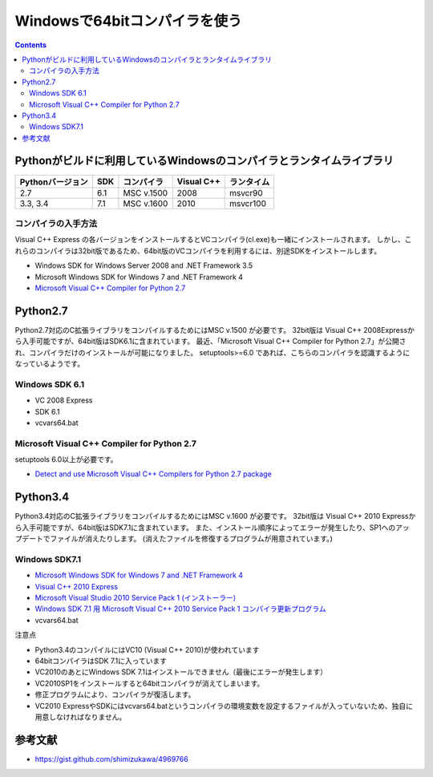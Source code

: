 =================================
Windowsで64bitコンパイラを使う
=================================

.. contents::

.. todo::

 - vcvars64.bat の置き場所
 - 確認方法
 
   - 環境変数
   - レジストリ


Pythonがビルドに利用しているWindowsのコンパイラとランタイムライブラリ
============================================================================

+------------------+-----+------------+------------+------------+
| Pythonバージョン | SDK | コンパイラ | Visual C++ | ランタイム |
+==================+=====+============+============+============+
| 2.7              | 6.1 | MSC v.1500 | 2008       | msvcr90    |
+------------------+-----+------------+------------+------------+
| 3.3, 3.4         | 7.1 | MSC v.1600 | 2010       | msvcr100   |
+------------------+-----+------------+------------+------------+

コンパイラの入手方法
-----------------------------

Visual C++ Express の各バージョンをインストールするとVCコンパイラ(cl.exe)も一緒にインストールされます。
しかし、これらのコンパイラは32bit版であるため、64bit版のVCコンパイラを利用するには、別途SDKをインストールします。

- Windows SDK for Windows Server 2008 and .NET Framework 3.5
- Microsoft Windows SDK for Windows 7 and .NET Framework 4
- `Microsoft Visual C++ Compiler for Python 2.7 <http://aka.ms/vcpython27>`_

Python2.7
=========================================

Python2.7対応のC拡張ライブラリをコンパイルするためにはMSC v.1500 が必要です。
32bit版は Visual C++ 2008Expressから入手可能ですが、64bit版はSDK6.1に含まれています。
最近、「Microsoft Visual C++ Compiler for Python 2.7」が公開され、コンパイラだけのインストールが可能になりました。
setuptools>=6.0 であれば、こちらのコンパイラを認識するようになっているようです。


Windows SDK 6.1
------------------------------

- VC 2008 Express
- SDK 6.1
- vcvars64.bat

Microsoft Visual C++ Compiler for Python 2.7
-------------------------------------------------------

setuptools 6.0以上が必要です。

- `Detect and use Microsoft Visual C++ Compilers for Python 2.7 package <https://bitbucket.org/pypa/setuptools/issue/258/detect-and-use-microsoft-visual-c>`_

Python3.4
======================================

Python3.4対応のC拡張ライブラリをコンパイルするためにはMSC v.1600 が必要です。
32bit版は Visual C++ 2010 Expressから入手可能ですが、64bit版はSDK7.1に含まれています。
また、インストール順序によってエラーが発生したり、SP1へのアップデートでファイルが消えたりします。
(消えたファイルを修復するプログラムが用意されています。)

Windows SDK7.1
-------------------------

- `Microsoft Windows SDK for Windows 7 and .NET Framework 4 <http://www.microsoft.com/en-us/download/details.aspx?id=8279>`_
- `Visual C++ 2010 Express <http://www.visualstudio.com/ja-jp/downloads/download-visual-studio-vs#DownloadFamilies_4>`_
- `Microsoft Visual Studio 2010 Service Pack 1 (インストーラー)  <http://www.microsoft.com/ja-jp/download/details.aspx?id=23691>`_
- `Windows SDK 7.1 用 Microsoft Visual C++ 2010 Service Pack 1 コンパイラ更新プログラム <http://www.microsoft.com/ja-JP/download/details.aspx?id=4422>`_
- vcvars64.bat

注意点

- Python3.4のコンパイルにはVC10 (Visual C++ 2010)が使われています
- 64bitコンパイラはSDK 7.1に入っています
- VC2010のあとにWindows SDK 7.1はインストールできません（最後にエラーが発生します）
- VC2010SP1をインストールすると64bitコンパイラが消えてしまいます。
- 修正プログラムにより、コンパイラが復活します。
- VC2010 ExpressやSDKにはvcvars64.batというコンパイラの環境変数を設定するファイルが入っていないため、独自に用意しなければなりません。

参考文献
====================

- https://gist.github.com/shimizukawa/4969766
